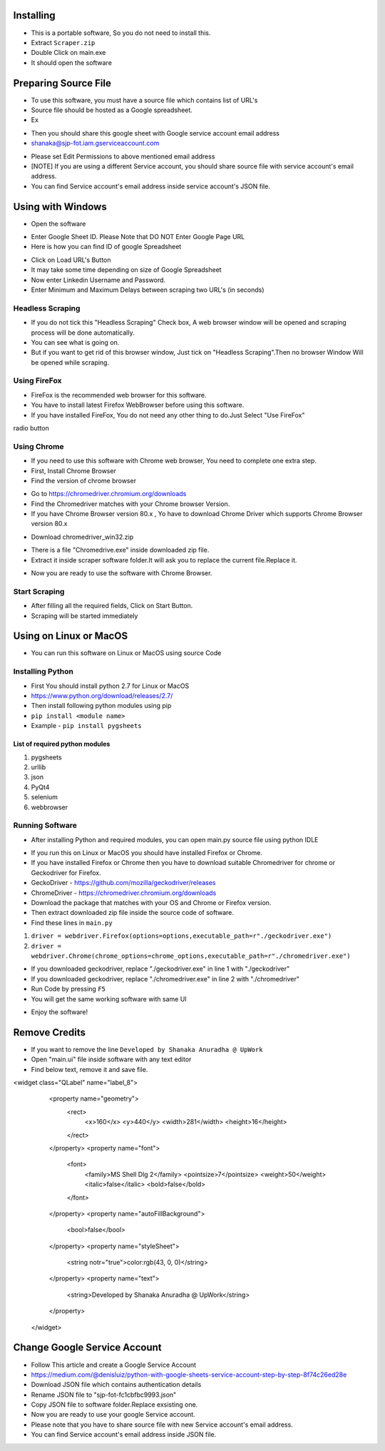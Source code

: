 ============
Installing
============

- This is a portable software, So you do not need to install this.
- Extract ``Scraper.zip`` 
- Double Click on main.exe
- It should open the software

============
Preparing Source File
============

- To use this software, you must have a source file which contains list of URL's
- Source file should be hosted as a Google spreadsheet.
- Ex 
.. image:: https://i.postimg.cc/rsT3YsgD/12.png

- Then you should share this google sheet with Google service account email address
- shanaka@sjp-fot.iam.gserviceaccount.com
.. image:: https://i.postimg.cc/Y9YT3YNc/9.png
- Please set Edit Permissions to above mentioned email address
- [NOTE] If you are using a different Service account, you should share source file with service account's email address.
- You can find Service account's email address inside service account's JSON file.
.. image:: https://i.postimg.cc/1Rp2LGk4/13.png

============
Using with Windows
============

- Open the software
.. image:: https://i.postimg.cc/SshMXbD6/10.png


- Enter Google Sheet ID. Please Note that DO NOT Enter Google Page URL
- Here is how you can find ID of google Spreadsheet
.. image:: https://i.postimg.cc/Hk5GkmsT/4.png

- Click on Load URL's Button
- It may take some time depending on size of Google Spreadsheet
- Now enter Linkedin Username and Password.
- Enter Minimum and Maximum Delays between scraping two URL's (in seconds)
.. image:: https://i.postimg.cc/ZnYvcFk0/11.png

Headless Scraping
===============
- If you do not tick this "Headless Scraping" Check box, A web browser window will be opened and scraping process will be done automatically.
- You can see what is going on.
- But if you want to get rid of this browser window, Just tick on  "Headless Scraping".Then no browser Window Will be opened while scraping.

Using FireFox
===============
- FireFox is the recommended web browser for this software.
- You have to install latest Firefox WebBrowser before using this software.
- If you have installed FireFox, You do not need any other thing to do.Just Select "Use FireFox"
radio button

Using Chrome
===============
- If you need to use this software with Chrome web browser, You need to complete one extra step.
- First, Install Chrome Browser
- Find the version of chrome browser
.. image:: https://i.postimg.cc/6QBFB1j3/8.png

- Go to `https://chromedriver.chromium.org/downloads <https://chromedriver.chromium.org/downloads>`_
- Find the Chromedriver matches with your Chrome browser Version.
- If you have Chrome Browser version 80.x , Yo have to download Chrome Driver which supports Chrome Browser version 80.x
.. image:: https://i.postimg.cc/KzHWrcZk/9.jpg

- Download chromedriver_win32.zip
.. image:: https://i.postimg.cc/XJJhCB06/10.jpg

- There is a file "Chromedrive.exe" inside downloaded zip file.
- Extract it inside scraper software folder.It will ask you to replace the current file.Replace it.
.. image:: https://i.postimg.cc/kGRpjr4j/11.jpg
- Now you are ready to use the software with Chrome Browser.

Start Scraping
===============
- After filling all the required fields, Click on Start Button.
- Scraping will be started immediately

============
Using on Linux or MacOS
============

- You can run this software on Linux or MacOS using source Code
Installing Python
===============
- First You should install python 2.7 for Linux or MacOS 
- `https://www.python.org/download/releases/2.7/ <https://www.python.org/download/releases/2.7/>`_
- Then install following python modules using pip
- ``pip install <module name>``
- Example -  ``pip install pygsheets``
List of required python modules
""""""""""""""""""
1. pygsheets
2. urllib
3. json
4. PyQt4
5. selenium
6. webbrowser

Running Software
===============
- After installing Python and required modules, you can open main.py source file using python IDLE
.. image:: https://i.postimg.cc/52xKQKvF/1.png

- If you run this on Linux or MacOS you should have installed Firefox or Chrome.
- If you have installed Firefox or Chrome then you have to download suitable Chromedriver for chrome or Geckodriver for Firefox.
- GeckoDriver - `https://github.com/mozilla/geckodriver/releases <https://github.com/mozilla/geckodriver/releases>`_

- ChromeDriver - `https://chromedriver.chromium.org/downloads <https://chromedriver.chromium.org/downloads>`_
- Download the package that matches with your OS and Chrome or Firefox version.
- Then extract downloaded zip file inside the source code of software.
- Find these lines in ``main.py``
1. ``driver = webdriver.Firefox(options=options,executable_path=r"./geckodriver.exe")``
2. ``driver = webdriver.Chrome(chrome_options=chrome_options,executable_path=r"./chromedriver.exe")``

- If you downloaded geckodriver, replace "./geckodriver.exe" in line 1 with "./geckodriver"
- If you downloaded geckodriver, replace "./chromedriver.exe" in line 2 with "./chromedriver"
- Run Code by pressing ``F5``
- You will get the same working software with same UI
.. image:: https://i.postimg.cc/8P7QxW2J/3.png
- Enjoy the software!

============
Remove Credits
============

- If you want to remove the line ``Developed by Shanaka Anuradha @ UpWork``
- Open "main.ui" file inside software with any text editor

- Find below text, remove it and save file.

<widget class="QLabel" name="label_8">
    <property name="geometry">
     <rect>
      <x>160</x>
      <y>440</y>
      <width>281</width>
      <height>16</height>
     </rect>
    </property>
    <property name="font">
     <font>
      <family>MS Shell Dlg 2</family>
      <pointsize>7</pointsize>
      <weight>50</weight>
      <italic>false</italic>
      <bold>false</bold>
     </font>
    </property>
    <property name="autoFillBackground">
     <bool>false</bool>
    </property>
    <property name="styleSheet">
     <string notr="true">color:rgb(43, 0, 0)</string>
    </property>
    <property name="text">
     <string>Developed by Shanaka Anuradha @ UpWork</string>
    </property>
   </widget>
   
============
Change Google Service Account
============

- Follow This article and create a Google Service Account
- `https://medium.com/@denisluiz/python-with-google-sheets-service-account-step-by-step-8f74c26ed28e <https://medium.com/@denisluiz/python-with-google-sheets-service-account-step-by-step-8f74c26ed28e>`_
- Download JSON file which contains authentication details
- Rename JSON file to "sjp-fot-fc1cbfbc9993.json"
- Copy JSON file to software folder.Replace exsisting one.
- Now you are ready to use your google Service account.
- Please note that you have to share source file with new Service account's email address.
- You can find Service account's email address inside JSON file.
.. image:: https://i.postimg.cc/1Rp2LGk4/13.png
